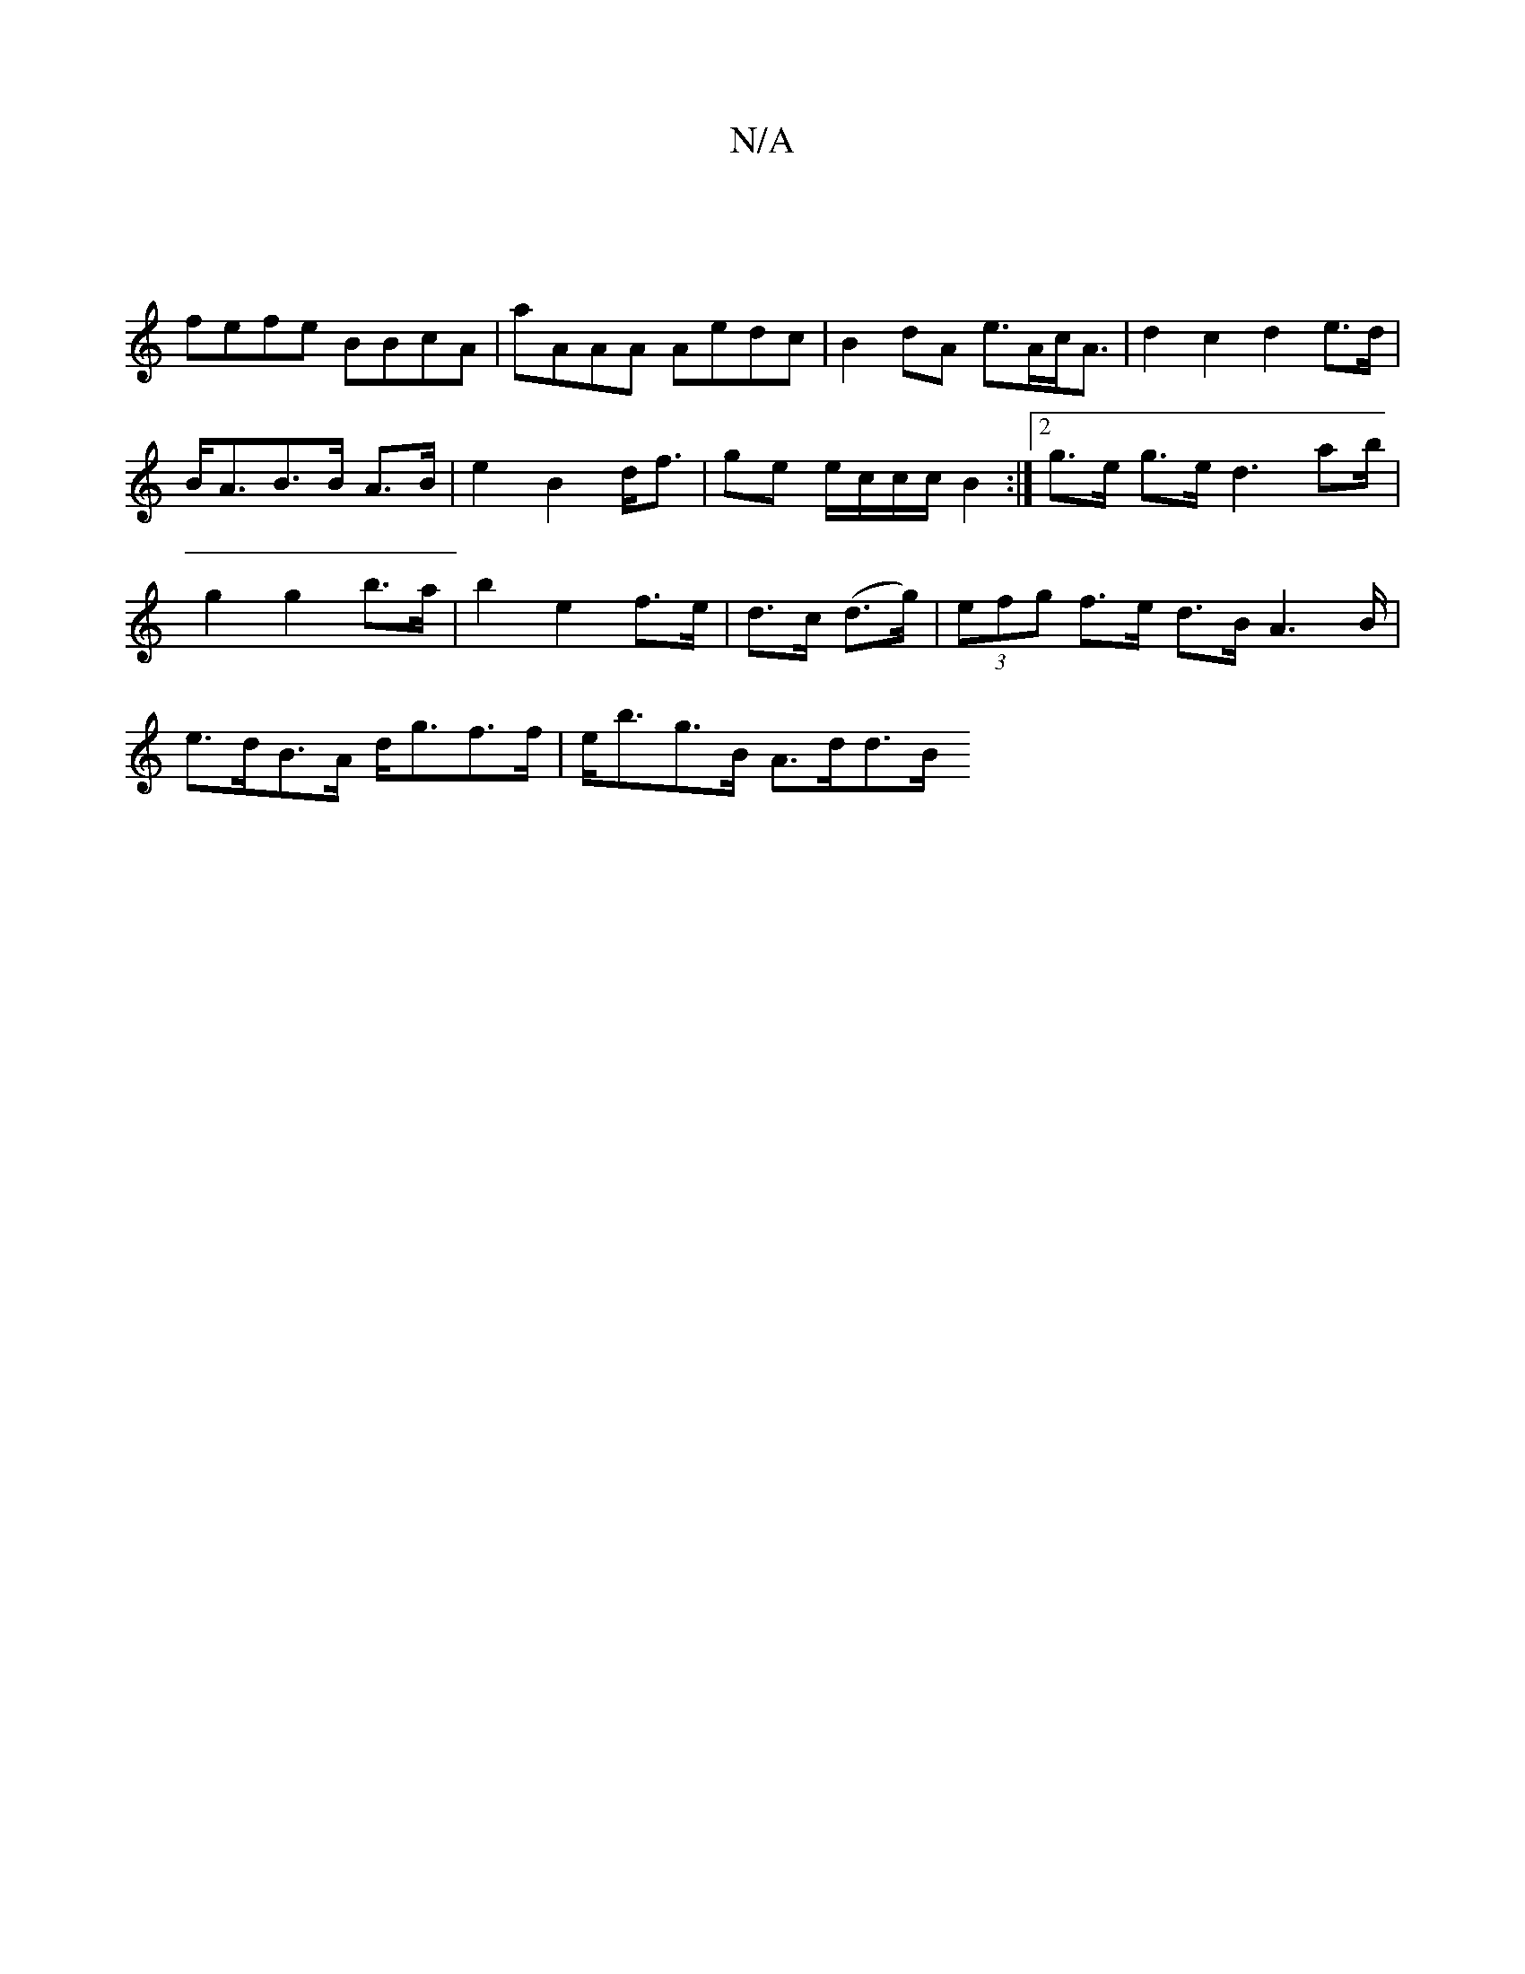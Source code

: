 X:1
T:N/A
M:4/4
R:N/A
K:Cmajor
 |]
fefe BBcA | aAAA Aedc|B2 dA e>Ac<A | d2 c2 d2 e>d|B<AB>B A>B|e2 B2 d<f|ge e/c/c/c/ B2 :|[2 g>e g>e d3 a2/b/| g2 g2 b>a | b2 e2 f>e | d>c (d>g) | (3efg f>e d>B A2>B | e>dB>A d<gf>f | e<bg>B A>dd>B 